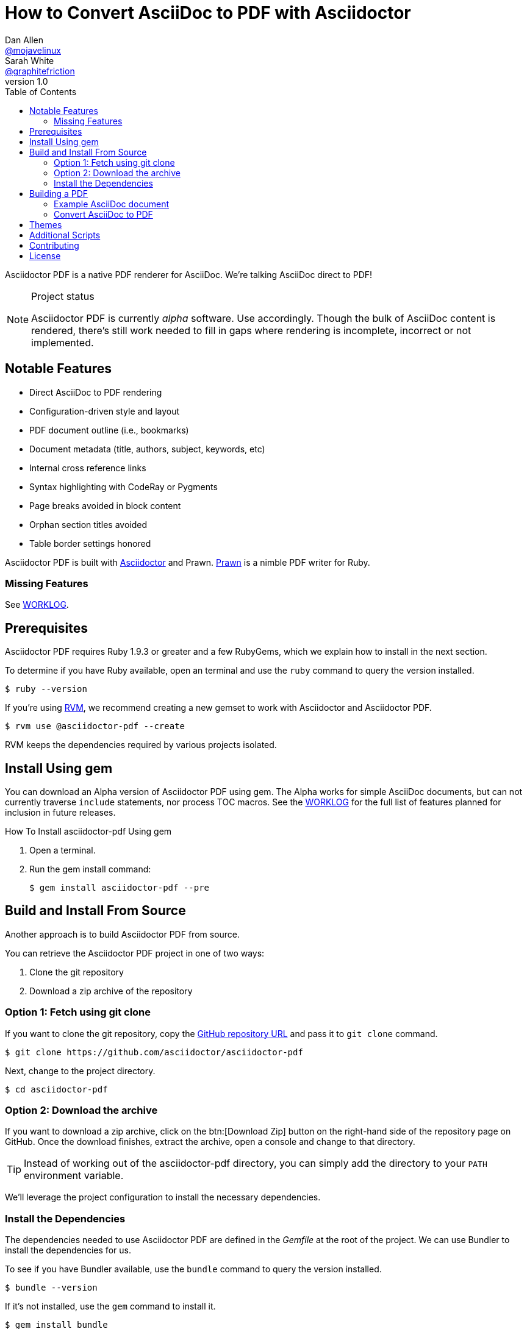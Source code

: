 // View this document online at http://asciidoctor.org/docs/convert-asciidoc-to-pdf/
= How to Convert AsciiDoc to PDF with Asciidoctor
Dan Allen <https://github.com/mojavelinux[@mojavelinux]>; Sarah White <https://github.com/graphitefriction[@graphitefriction]>
v1.0
:description: Asciidoctor PDF is a direct AsciiDoc to PDF renderer. The generate-pdf script converts an AsciiDoc document to a PDF.
:keywords: asciidoctor-pdf, Asciidoctor, AsciiDoc, PDF, convert, Prawn, generate, theme, Ruby, modern, generate-pdf
:page-layout: base
:page-description: {description}
:page-keywords: {keywords}
:compat-mode!:
ifdef::awestruct[]
:toc:
:toc-placement: preamble
endif::awestruct[]
ifndef::awestruct[]
:toc: right
:icons: font
:idprefix:
:idseparator: -
:sectanchors:
:source-highlighter: highlight.js
endif::awestruct[]
:source-language: asciidoc
:example-caption!:
:figure-caption!:
:imagesdir: ../images
:includedir: _includes
:project-name: Asciidoctor PDF
:project-handle: asciidoctor-pdf
// URLs
:uri-repo: https://github.com/asciidoctor/asciidoctor-pdf
:uri-issues: {uri-repo}/issues
:uri-prawn: http://prawn.majesticseacreature.com
:uri-rvm: http://rvm.io
:uri-home: http://asciidoctor.org
:uri-notice: {uri-repo}/blob/master/NOTICE.adoc
:uri-license: {uri-repo}/blob/master/LICENSE.adoc
:uri-worklog: {uri-repo}/blob/master/WORKLOG.adoc
:uri-cdi: https://github.com/cdi-spec/cdi/tree/master/spec
:uri-mojavelinux: https://github.com/mojavelinux
:uri-graphitefriction: https://github.com/graphitefriction
:uri-mailinglist: http://discuss.asciidoctor.org
:uri-examples: {uri-repo}/tree/master/examples
:uri-themes: {uri-repo}/tree/master/data/themes

Asciidoctor PDF is a native PDF renderer for AsciiDoc.
We're talking AsciiDoc direct to PDF!

.Project status
[NOTE]
====
{project-name} is currently _alpha_ software.
Use accordingly.
Though the bulk of AsciiDoc content is rendered, there's still work needed to fill in gaps where rendering is incomplete, incorrect or not implemented.
====

== Notable Features

* Direct AsciiDoc to PDF rendering
* Configuration-driven style and layout
* PDF document outline (i.e., bookmarks)
* Document metadata (title, authors, subject, keywords, etc)
* Internal cross reference links
* Syntax highlighting with CodeRay or Pygments
* Page breaks avoided in block content
* Orphan section titles avoided
* Table border settings honored
// ^

{project-name} is built with {uri-home}[Asciidoctor] and Prawn.
{uri-prawn}[Prawn] is a nimble PDF writer for Ruby.

=== Missing Features

See {uri-worklog}[WORKLOG].

== Prerequisites

Asciidoctor PDF requires Ruby 1.9.3 or greater and a few RubyGems, which we explain how to install in the next section.

To determine if you have Ruby available, open an terminal and use the `ruby` command to query the version installed.

 $ ruby --version

If you're using {uri-rvm}[RVM], we recommend creating a new gemset to work with Asciidoctor and {project-name}.

 $ rvm use @asciidoctor-pdf --create

RVM keeps the dependencies required by various projects isolated.

== Install Using +gem+
You can download an Alpha version of {project-name} using +gem+. The Alpha works for simple AsciiDoc documents, but can not currently traverse `include` statements, nor process TOC macros. See the {uri-worklog}[WORKLOG] for the full list of features planned for inclusion in future releases.

.How To Install asciidoctor-pdf Using +gem+
. Open a terminal.
. Run the +gem install+ command:

 $ gem install asciidoctor-pdf --pre

== Build and Install From Source
Another approach is to build {project-name} from source.

You can retrieve the {project-name} project in one of two ways:

. Clone the git repository
. Download a zip archive of the repository

=== Option 1: Fetch using git clone

If you want to clone the git repository, copy the {uri-repo}[GitHub repository URL] and pass it to `git clone` command.

 $ git clone https://github.com/asciidoctor/asciidoctor-pdf

Next, change to the project directory.

 $ cd asciidoctor-pdf

=== Option 2: Download the archive

If you want to download a zip archive, click on the btn:[Download Zip] button on the right-hand side of the repository page on GitHub.
Once the download finishes, extract the archive, open a console and change to that directory.

TIP: Instead of working out of the {project-handle} directory, you can simply add the directory to your `PATH` environment variable.

We'll leverage the project configuration to install the necessary dependencies.

=== Install the Dependencies

The dependencies needed to use {project-name} are defined in the [file]_Gemfile_ at the root of the project.
We can use Bundler to install the dependencies for us.

To see if you have Bundler available, use the `bundle` command to query the version installed.

 $ bundle --version

If it's not installed, use the `gem` command to install it.

 $ gem install bundle

Then use the `bundle` command to install the project dependencies.

 $ bundle install

You're now ready to use {project-name}.
Let's grab an AsciiDoc document to distill.

== Building a PDF

=== Example AsciiDoc document

If you don't already have an AsciiDoc document, you can use the [file]_example.adoc_ file found in the {uri-examples}[examples directory] of the {project-name} repository.

.example.adoc
[source]
----
= Document Title
Doc Writer <doc@example.com>
:doctype: book
:source-highlighter: coderay
:listing-caption: Listing

A simple http://asciidoc.org[AsciiDoc] document.

== Introduction

A paragraph followed by a simple list with square bullets.

[square]
* item 1
* item 2

Here's how you say ``Hello, World!'' in Prawn:

.Create a basic PDF document using Prawn
[source,ruby]
....
require 'prawn'

Prawn::Document.generate 'example.pdf' do
  text 'Hello, World!'
end
....
----

It's time to convert the AsciiDoc document direct to PDF.

=== Convert AsciiDoc to PDF

==== Use the +gem+ 

If you installed {project-name} using +gem+, you can run the build command from anywhere on your system.

.How To Generate a PDF Using {project-name} +gem+ Version
. Move to the directory containing your `.adoc` file to convert.
. Run the build command:

 $ asciidoctor-pdf filename.adoc

. Open the resulting PDF, which is saved in the same directory in which you executed the command.

==== Use the Script
The `asciidoctor-pdf` script converts an AsciiDoc document to a PDF.

From the root of your project, pass your AsciiDoc document to the script.

 $ ruby bin/asciidoctor-pdf example.adoc

When the script completes, you should see the file [file]_example.pdf_ in the same directory.
Open that file with a PDF viewer to see the result.

.Example PDF document rendered in a PDF viewer
image::example-pdf-screenshot.png[Screenshot of PDF document]

You're also encouraged to try rendering the documents in the examples directory to see more of what {project-name} can do.
Another example is the {uri-cdi}[CDI Specification].

The pain of the DocBook toolchain should be melting away about now.

== Themes

The layout and styling of the PDF is driven by a YAML configuration file.
See the files [file]_default-theme.yml_ and [file]_asciidoctor-theme.yml_ found in the {uri-themes}[data/themes directory] for examples.

== Additional Scripts

{project-name} also provides a shell script that invokes GhostScript (`gs`) to optimize and compress the generated PDF with minimal impact on quality.
You must have Ghostscript installed to use it.

Here's an example usage:

 $ ./bin/optimize-pdf example.pdf

The command will generate the file [file]_example-optimized.pdf_ in the current directory.
If a file is found with the extension `.pdfmarks` and the same rootname as the input file, it is used to add metadata to the generated PDF document.
This file is necessary to preserve the document metadata since Ghostscript will otherwise drop it.
That's why Asciidoctor PDF always creates this file in addition to the PDF.

== Contributing

In the spirit of free software, _everyone_ is encouraged to help improve this project.

To contribute code, simply fork the project on GitHub, hack away and send a pull request with your proposed changes.

Feel free to use the {uri-issues}[issue tracker] or {uri-mailinglist}[Asciidoctor mailing list] to provide feedback or suggestions in other ways.

== License

{project-name} was written by {uri-mojavelinux}[Dan Allen] and {uri-graphitefriction}[Sarah White] of OpenDevise Inc. on behalf of the Asciidoctor Project.

Copyright (C) 2014 OpenDevise Inc. and the Asciidoctor Project.
Free use of this software is granted under the terms of the MIT License.

For the full text of the license, see the {uri-license}[LICENSE] file.
Refer to the {uri-notice}[NOTICE] file for information about third-party Open Source software in use.
